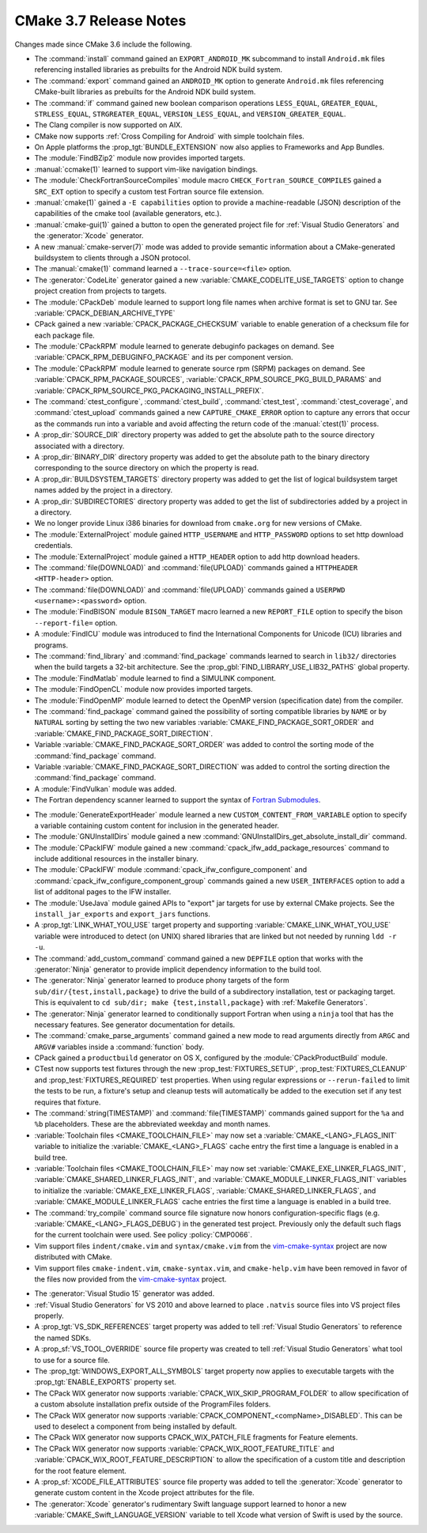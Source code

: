 CMake 3.7 Release Notes
***********************

.. only:: html

  .. contents::

Changes made since CMake 3.6 include the following.

* The :command:`install` command gained an ``EXPORT_ANDROID_MK``
  subcommand to install ``Android.mk`` files referencing installed
  libraries as prebuilts for the Android NDK build system.

* The :command:`export` command gained an ``ANDROID_MK`` option
  to generate ``Android.mk`` files referencing CMake-built
  libraries as prebuilts for the Android NDK build system.

* The :command:`if` command gained new boolean comparison operations
  ``LESS_EQUAL``, ``GREATER_EQUAL``, ``STRLESS_EQUAL``, ``STRGREATER_EQUAL``,
  ``VERSION_LESS_EQUAL``, and ``VERSION_GREATER_EQUAL``.

* The Clang compiler is now supported on AIX.

* CMake now supports :ref:`Cross Compiling for Android` with simple
  toolchain files.

* On Apple platforms the :prop_tgt:`BUNDLE_EXTENSION` now also applies to
  Frameworks and App Bundles.

* The :module:`FindBZip2` module now provides imported targets.

* :manual:`ccmake(1)` learned to support vim-like navigation bindings.

* The :module:`CheckFortranSourceCompiles` module macro
  ``CHECK_Fortran_SOURCE_COMPILES`` gained a ``SRC_EXT`` option
  to specify a custom test Fortran source file extension.

* :manual:`cmake(1)` gained a ``-E capabilities`` option to provide a
  machine-readable (JSON) description of the capabilities of the
  cmake tool (available generators, etc.).

* :manual:`cmake-gui(1)` gained a button to open the generated project file
  for :ref:`Visual Studio Generators` and the :generator:`Xcode` generator.

* A new :manual:`cmake-server(7)` mode was added to provide semantic
  information about a CMake-generated buildsystem to clients through
  a JSON protocol.

* The :manual:`cmake(1)` command learned a ``--trace-source=<file>`` option.

* The :generator:`CodeLite` generator gained a new
  :variable:`CMAKE_CODELITE_USE_TARGETS` option
  to change project creation from projects to targets.

* The :module:`CPackDeb` module learned to support long file names
  when archive format is set to GNU tar.
  See :variable:`CPACK_DEBIAN_ARCHIVE_TYPE`

* CPack gained a new :variable:`CPACK_PACKAGE_CHECKSUM` variable to
  enable generation of a checksum file for each package file.

* The :module:`CPackRPM` module learned to generate debuginfo
  packages on demand. See :variable:`CPACK_RPM_DEBUGINFO_PACKAGE`
  and its per component version.

* The :module:`CPackRPM` module learned to generate source rpm
  (SRPM) packages on demand. See :variable:`CPACK_RPM_PACKAGE_SOURCES`,
  :variable:`CPACK_RPM_SOURCE_PKG_BUILD_PARAMS` and
  :variable:`CPACK_RPM_SOURCE_PKG_PACKAGING_INSTALL_PREFIX`.

* The :command:`ctest_configure`, :command:`ctest_build`,
  :command:`ctest_test`, :command:`ctest_coverage`, and :command:`ctest_upload`
  commands gained a new ``CAPTURE_CMAKE_ERROR`` option to capture any errors
  that occur as the commands run into a variable and avoid affecting the return
  code of the :manual:`ctest(1)` process.

* A :prop_dir:`SOURCE_DIR` directory property was added to get the
  absolute path to the source directory associated with a directory.

* A :prop_dir:`BINARY_DIR` directory property was added to get the
  absolute path to the binary directory corresponding to the source
  directory on which the property is read.

* A :prop_dir:`BUILDSYSTEM_TARGETS` directory property was added to
  get the list of logical buildsystem target names added by the
  project in a directory.

* A :prop_dir:`SUBDIRECTORIES` directory property was added to
  get the list of subdirectories added by a project in a directory.

* We no longer provide Linux i386 binaries for download from ``cmake.org``
  for new versions of CMake.

* The :module:`ExternalProject` module gained ``HTTP_USERNAME`` and
  ``HTTP_PASSWORD`` options to set http download credentials.

* The :module:`ExternalProject` module gained a ``HTTP_HEADER``
  option to add http download headers.

* The :command:`file(DOWNLOAD)` and :command:`file(UPLOAD)` commands
  gained a ``HTTPHEADER <HTTP-header>`` option.

* The :command:`file(DOWNLOAD)` and :command:`file(UPLOAD)` commands
  gained a ``USERPWD <username>:<password>`` option.

* The :module:`FindBISON` module ``BISON_TARGET`` macro learned a new
  ``REPORT_FILE`` option to specify the bison ``--report-file=`` option.

* A :module:`FindICU` module was introduced to find the International
  Components for Unicode (ICU) libraries and programs.

* The :command:`find_library` and :command:`find_package` commands learned
  to search in ``lib32/`` directories when the build targets a 32-bit
  architecture.  See the :prop_gbl:`FIND_LIBRARY_USE_LIB32_PATHS` global
  property.

* The :module:`FindMatlab` module learned to find a SIMULINK component.

* The :module:`FindOpenCL` module now provides imported targets.

* The :module:`FindOpenMP` module learned to detect the OpenMP
  version (specification date) from the compiler.

* The :command:`find_package` command gained the possibility of
  sorting compatible libraries by ``NAME`` or by ``NATURAL`` sorting by
  setting the two new variables :variable:`CMAKE_FIND_PACKAGE_SORT_ORDER`
  and :variable:`CMAKE_FIND_PACKAGE_SORT_DIRECTION`.

* Variable :variable:`CMAKE_FIND_PACKAGE_SORT_ORDER` was added to control
  the sorting mode of the :command:`find_package` command.

* Variable :variable:`CMAKE_FIND_PACKAGE_SORT_DIRECTION` was added to control
  the sorting direction the :command:`find_package` command.

* A :module:`FindVulkan` module was added.

* The Fortran dependency scanner learned to support the syntax of
  `Fortran Submodules`_.

.. _`Fortran Submodules`: http://fortranwiki.org/fortran/show/Submodules

* The :module:`GenerateExportHeader` module learned a new
  ``CUSTOM_CONTENT_FROM_VARIABLE`` option to specify a variable
  containing custom content for inclusion in the generated header.

* The :module:`GNUInstallDirs` module gained a new
  :command:`GNUInstallDirs_get_absolute_install_dir` command.

* The :module:`CPackIFW` module gained a new
  :command:`cpack_ifw_add_package_resources` command to include additional
  resources in the installer binary.

* The :module:`CPackIFW` module :command:`cpack_ifw_configure_component` and
  :command:`cpack_ifw_configure_component_group` commands gained a new
  ``USER_INTERFACES`` option to add a list of additonal pages to the IFW
  installer.

* The :module:`UseJava` module gained APIs to "export" jar targets
  for use by external CMake projects.  See the ``install_jar_exports``
  and ``export_jars`` functions.

* A :prop_tgt:`LINK_WHAT_YOU_USE` target property and supporting
  :variable:`CMAKE_LINK_WHAT_YOU_USE` variable were introduced
  to detect (on UNIX) shared libraries that are linked but not
  needed by running ``ldd -r -u``.

* The :command:`add_custom_command` command gained a new ``DEPFILE``
  option that works with the :generator:`Ninja` generator to provide
  implicit dependency information to the build tool.

* The :generator:`Ninja` generator learned to produce phony targets
  of the form ``sub/dir/{test,install,package}`` to drive the build
  of a subdirectory installation, test or packaging target.
  This is equivalent to ``cd sub/dir; make {test,install,package}``
  with :ref:`Makefile Generators`.

* The :generator:`Ninja` generator learned to conditionally support
  Fortran when using a ``ninja`` tool that has the necessary features.
  See generator documentation for details.

* The :command:`cmake_parse_arguments` command gained a new
  mode to read arguments directly from ``ARGC`` and ``ARGV#``
  variables inside a :command:`function` body.

* CPack gained a ``productbuild`` generator on OS X, configured by
  the :module:`CPackProductBuild` module.

* CTest now supports test fixtures through the new :prop_test:`FIXTURES_SETUP`,
  :prop_test:`FIXTURES_CLEANUP` and :prop_test:`FIXTURES_REQUIRED` test
  properties. When using regular expressions or ``--rerun-failed`` to limit
  the tests to be run, a fixture's setup and cleanup tests will automatically
  be added to the execution set if any test requires that fixture.

* The :command:`string(TIMESTAMP)` and :command:`file(TIMESTAMP)`
  commands gained support for the ``%a`` and ``%b`` placeholders.
  These are the abbreviated weekday and month names.

* :variable:`Toolchain files <CMAKE_TOOLCHAIN_FILE>` may now set a
  :variable:`CMAKE_<LANG>_FLAGS_INIT` variable to initialize the
  :variable:`CMAKE_<LANG>_FLAGS` cache entry the first time a language is
  enabled in a build tree.

* :variable:`Toolchain files <CMAKE_TOOLCHAIN_FILE>` may now set
  :variable:`CMAKE_EXE_LINKER_FLAGS_INIT`,
  :variable:`CMAKE_SHARED_LINKER_FLAGS_INIT`, and
  :variable:`CMAKE_MODULE_LINKER_FLAGS_INIT` variables to initialize the
  :variable:`CMAKE_EXE_LINKER_FLAGS`,
  :variable:`CMAKE_SHARED_LINKER_FLAGS`, and
  :variable:`CMAKE_MODULE_LINKER_FLAGS` cache entries the first time
  a language is enabled in a build tree.

* The :command:`try_compile` command source file signature now honors
  configuration-specific flags (e.g. :variable:`CMAKE_<LANG>_FLAGS_DEBUG`)
  in the generated test project.  Previously only the default such flags
  for the current toolchain were used.  See policy :policy:`CMP0066`.

* Vim support files ``indent/cmake.vim`` and ``syntax/cmake.vim``
  from the `vim-cmake-syntax`_ project are now distributed with CMake.

* Vim support files ``cmake-indent.vim``, ``cmake-syntax.vim``, and
  ``cmake-help.vim`` have been removed in favor of the files now provided
  from the `vim-cmake-syntax`_ project.

.. _`vim-cmake-syntax`: https://github.com/pboettch/vim-cmake-syntax

* The :generator:`Visual Studio 15` generator was added.

* :ref:`Visual Studio Generators` for VS 2010 and above learned to
  place ``.natvis`` source files into VS project files properly.

* A :prop_tgt:`VS_SDK_REFERENCES` target property was added to tell
  :ref:`Visual Studio Generators` to reference the named SDKs.

* A :prop_sf:`VS_TOOL_OVERRIDE` source file property was created to tell
  :ref:`Visual Studio Generators` what tool to use for a source file.

* The :prop_tgt:`WINDOWS_EXPORT_ALL_SYMBOLS` target property now applies
  to executable targets with the :prop_tgt:`ENABLE_EXPORTS` property set.

* The CPack WIX generator now supports
  :variable:`CPACK_WIX_SKIP_PROGRAM_FOLDER` to allow specification
  of a custom absolute installation prefix outside
  of the ProgramFiles folders.

* The CPack WIX generator now supports
  :variable:`CPACK_COMPONENT_<compName>_DISABLED`.
  This can be used to deselect a component from being installed by default.

* The CPack WIX generator now supports
  CPACK_WIX_PATCH_FILE fragments for Feature elements.

* The CPack WIX generator now supports
  :variable:`CPACK_WIX_ROOT_FEATURE_TITLE` and
  :variable:`CPACK_WIX_ROOT_FEATURE_DESCRIPTION` to allow the specification
  of a custom title and description for the root feature element.

* A :prop_sf:`XCODE_FILE_ATTRIBUTES` source file property was
  added to tell the :generator:`Xcode` generator to generate
  custom content in the Xcode project attributes for the file.

* The :generator:`Xcode` generator's rudimentary Swift language support
  learned to honor a new :variable:`CMAKE_Swift_LANGUAGE_VERSION` variable
  to tell Xcode what version of Swift is used by the source.
